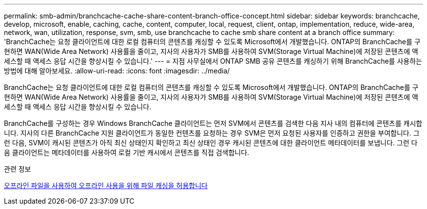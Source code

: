 ---
permalink: smb-admin/branchcache-cache-share-content-branch-office-concept.html 
sidebar: sidebar 
keywords: branchcache, develop, microsoft, enable, caching, cache, content, computer, local, request, client, ontap, implementation, reduce, wide-area, network, wan, utilization, response, svm, smb, use branchcache to cache smb share content at a branch office 
summary: 'BranchCache는 요청 클라이언트에 대한 로컬 컴퓨터의 콘텐츠를 캐싱할 수 있도록 Microsoft에서 개발했습니다. ONTAP의 BranchCache를 구현하면 WAN(Wide Area Network) 사용률을 줄이고, 지사의 사용자가 SMB를 사용하여 SVM(Storage Virtual Machine)에 저장된 콘텐츠에 액세스할 때 액세스 응답 시간을 향상시킬 수 있습니다.' 
---
= 지점 사무실에서 ONTAP SMB 공유 콘텐츠를 캐싱하기 위해 BranchCache를 사용하는 방법에 대해 알아보세요.
:allow-uri-read: 
:icons: font
:imagesdir: ../media/


[role="lead"]
BranchCache는 요청 클라이언트에 대한 로컬 컴퓨터의 콘텐츠를 캐싱할 수 있도록 Microsoft에서 개발했습니다. ONTAP의 BranchCache를 구현하면 WAN(Wide Area Network) 사용률을 줄이고, 지사의 사용자가 SMB를 사용하여 SVM(Storage Virtual Machine)에 저장된 콘텐츠에 액세스할 때 액세스 응답 시간을 향상시킬 수 있습니다.

BranchCache를 구성하는 경우 Windows BranchCache 클라이언트는 먼저 SVM에서 콘텐츠를 검색한 다음 지사 내의 컴퓨터에 콘텐츠를 캐시합니다. 지사의 다른 BranchCache 지원 클라이언트가 동일한 컨텐츠를 요청하는 경우 SVM은 먼저 요청된 사용자를 인증하고 권한을 부여합니다. 그런 다음, SVM이 캐시된 콘텐츠가 아직 최신 상태인지 확인하고 최신 상태인 경우 캐시된 콘텐츠에 대한 클라이언트 메타데이터를 보냅니다. 그런 다음 클라이언트는 메타데이터를 사용하여 로컬 기반 캐시에서 콘텐츠를 직접 검색합니다.

.관련 정보
xref:offline-files-allow-caching-concept.adoc[오프라인 파일을 사용하여 오프라인 사용을 위해 파일 캐싱을 허용합니다]
